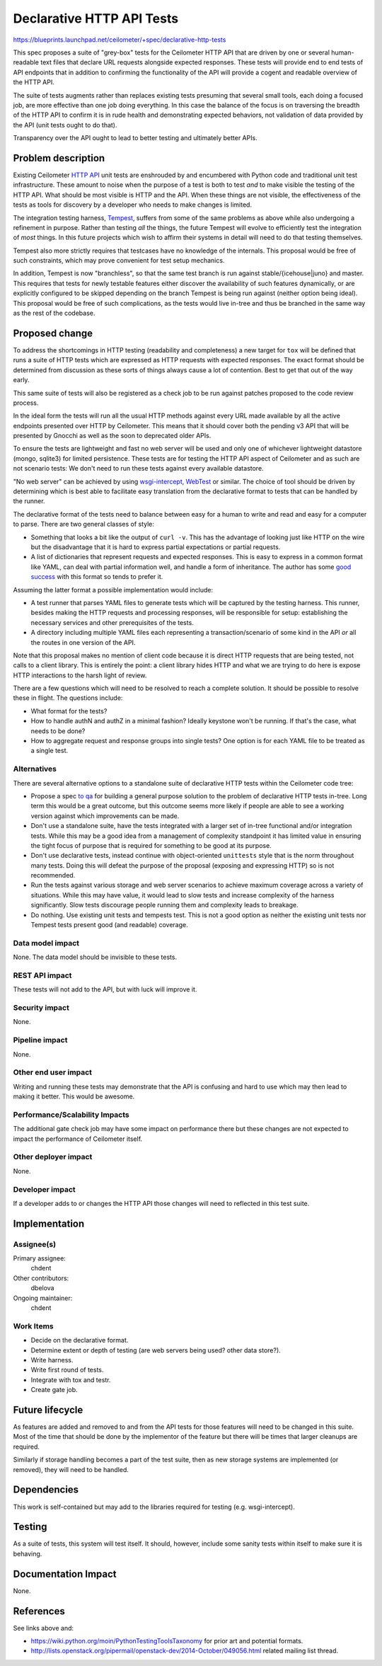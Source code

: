 ..
 This work is licensed under a Creative Commons Attribution 3.0 Unported
 License.

 http://creativecommons.org/licenses/by/3.0/legalcode

==========================
Declarative HTTP API Tests
==========================

https://blueprints.launchpad.net/ceilometer/+spec/declarative-http-tests

This spec proposes a suite of "grey-box" tests for the Ceilometer HTTP
API that are driven by one or several human-readable text files that
declare URL requests alongside expected responses. These tests will
provide end to end tests of API endpoints that in addition to confirming
the functionality of the API will provide a cogent and readable overview
of the HTTP API.

The suite of tests augments rather than replaces existing tests
presuming that several small tools, each doing a focused job, are more
effective than one job doing everything. In this case the balance of the
focus is on traversing the breadth of the HTTP API to confirm it is in
rude health and demonstrating expected behaviors, not validation of data
provided by the API (unit tests ought to do that).

Transparency over the API ought to lead to better testing and
ultimately better APIs.

Problem description
===================

Existing Ceilometer `HTTP API`_ unit tests are enshrouded by and
encumbered with Python code and traditional unit test infrastructure.
These amount to noise when the purpose of a test is both to test *and*
to make visible the testing of the HTTP API. What should be most visible
is HTTP and the API. When these things are not visible, the
effectiveness of the tests as tools for discovery by a developer who
needs to make changes is limited.

The integration testing harness, `Tempest`_, suffers from some of
the same problems as above while also undergoing a refinement in purpose.
Rather than testing *all* the things, the future Tempest will evolve
to efficiently test the integration of *most* things. In this future
projects which wish to affirm their systems in detail will need to
do that testing themselves.

Tempest also more strictly requires that testcases have no knowledge
of the internals. This proposal would be free of such
constraints, which may prove convenient for test setup mechanics.

In addition, Tempest is now "branchless", so that the same test
branch is run against stable/{icehouse|juno} and master. This
requires that tests for newly testable features either discover the
availability of such features dynamically, or are explicitly
configured to be skipped depending on the branch Tempest is being
run against (neither option being ideal). This proposal would be free of
such complications, as the tests would live in-tree and thus be branched
in the same way as the rest of the codebase.

.. _HTTP API: https://github.com/openstack/ceilometer/tree/master/ceilometer/tests/api
.. _Tempest: https://github.com/openstack/tempest

Proposed change
===============

To address the shortcomings in HTTP testing (readability and
completeness) a new target for ``tox`` will be defined that runs a
suite of HTTP tests which are expressed as HTTP requests with
expected responses. The exact format should be determined from
discussion as these sorts of things always cause a lot of
contention. Best to get that out of the way early.

This same suite of tests will also be registered as a check job to
be run against patches proposed to the code review process.

In the ideal form the tests will run all the usual HTTP methods
against every URL made available by all the active endpoints
presented over HTTP by Ceilometer. This means that it should cover
both the pending v3 API that will be presented by Gnocchi as well as
the soon to deprecated older APIs.

To ensure the tests are lightweight and fast no web server will be used
and only one of whichever lightweight datastore (mongo, sqlite3) for
limited persistence. These tests are for testing the HTTP API aspect of
Ceilometer and as such are not scenario tests: We don't need to run
these tests against every available datastore.

"No web server" can be achieved by using `wsgi-intercept`_,
`WebTest`_ or similar. The choice of tool should be driven by
determining which is best able to facilitate easy translation from
the declarative format to tests that can be handled by the runner.

The declarative format of the tests need to balance between easy for
a human to write and read and easy for a computer to parse. There
are two general classes of style:

* Something that looks a bit like the output of ``curl -v``. This
  has the advantage of looking just like HTTP on the wire but the
  disadvantage that it is hard to express partial expectations or
  partial requests.

* A list of dictionaries that represent requests and expected
  responses. This is easy to express in a common format like
  YAML, can deal with partial information well, and handle a form of
  inheritance. The author has some `good success`_ with this format
  so tends to prefer it.

Assuming the latter format a possible implementation would include:

* A test runner that parses YAML files to generate tests which will
  be captured by the testing harness. This runner, besides making
  the HTTP requests and processing responses, will be responsible
  for setup: establishing the necessary services and other
  prerequisites of the tests.

* A directory including multiple YAML files each representing a
  transaction/scenario of some kind in the API *or* all the routes
  in one version of the API.

Note that this proposal makes no mention of client code because it is
direct HTTP requests that are being tested, not calls to a client
library. This is entirely the point: a client library hides HTTP and
what we are trying to do here is expose HTTP interactions to the harsh
light of review.

There are a few questions which will need to be resolved to reach a
complete solution. It should be possible to resolve these in flight.
The questions include:

* What format for the tests?
* How to handle authN and authZ in a minimal fashion? Ideally keystone
  won't be running. If that's the case, what needs to be done?
* How to aggregate request and response groups into single tests?
  One option is for each YAML file to be treated as a single test.

.. _wsgi-intercept: https://pypi.python.org/pypi/wsgi_intercept
.. _WebTest: http://webtest.readthedocs.org/
.. _good success: https://github.com/tiddlyweb/tiddlyweb/blob/master/test/httptest.yaml

Alternatives
------------

There are several alternative options to a standalone suite of
declarative HTTP tests within the Ceilometer code tree:

* Propose a spec `to qa`_ for building a general purpose solution to
  the problem of declarative HTTP tests in-tree. Long term this
  would be a great outcome, but this outcome seems more likely if
  people are able to see a working version against which
  improvements can be made.

* Don't use a standalone suite, have the tests integrated with a
  larger set of in-tree functional and/or integration tests. While
  this may be a good idea from a management of complexity standpoint
  it has limited value in ensuring the tight focus of purpose that
  is required for something to be good at its purpose.

* Don't use declarative tests, instead continue with
  object-oriented ``unittests`` style that is the norm throughout many
  tests. Doing this will defeat the purpose of the proposal (exposing
  and expressing HTTP) so is not recommended.

* Run the tests against various storage and web server scenarios to
  achieve maximum coverage across a variety of situations. While
  this may have value, it would lead to slow tests and increase
  complexity of the harness significantly. Slow tests discourage people
  running them and complexity leads to breakage.

* Do nothing. Use existing unit tests and tempests test. This is
  not a good option as neither the existing unit tests nor Tempest tests
  present good (and readable) coverage.

.. _to qa: https://github.com/openstack/qa-specs

Data model impact
-----------------

None. The data model should be invisible to these tests.

REST API impact
---------------

These tests will not add to the API, but with luck will improve it.

Security impact
---------------

None.

Pipeline impact
---------------

None.

Other end user impact
---------------------

Writing and running these tests may demonstrate that the API is
confusing and hard to use which may then lead to making it better.
This would be awesome.

Performance/Scalability Impacts
-------------------------------

The additional gate check job may have some impact on performance there
but these changes are not expected to impact the performance of
Ceilometer itself.

Other deployer impact
---------------------

None.

Developer impact
----------------

If a developer adds to or changes the HTTP API those changes will need
to reflected in this test suite.

Implementation
==============

Assignee(s)
-----------

Primary assignee:
  chdent

Other contributors:
  dbelova

Ongoing maintainer:
  chdent

Work Items
----------

* Decide on the declarative format.
* Determine extent or depth of testing (are web servers being used?
  other data store?).
* Write harness.
* Write first round of tests.
* Integrate with tox and testr.
* Create gate job.


Future lifecycle
================

As features are added and removed to and from the API tests for
those features will need to be changed in this suite. Most of the
time that should be done by the implementor of the feature but there
will be times that larger cleanups are required.

Similarly if storage handling becomes a part of the test suite, then
as new storage systems are implemented (or removed), they will need
to be handled.

Dependencies
============

This work is self-contained but may add to the libraries required
for testing (e.g. wsgi-intercept).

Testing
=======

As a suite of tests, this system will test itself. It should,
however, include some sanity tests within itself to make sure it is
behaving.

Documentation Impact
====================

None.


References
==========

See links above and:

* https://wiki.python.org/moin/PythonTestingToolsTaxonomy for prior
  art and potential formats.
* http://lists.openstack.org/pipermail/openstack-dev/2014-October/049056.html
  related mailing list thread.
